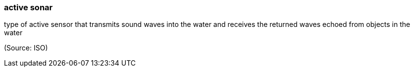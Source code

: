 === active sonar

type of active sensor that transmits sound waves into the water and receives the returned waves echoed from objects in the water

(Source: ISO)

